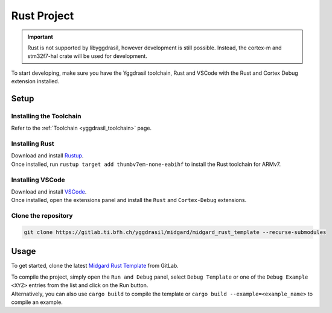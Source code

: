 .. _hal_rust:

Rust Project
============

.. important::

    Rust is not supported by libyggdrasil, however development is still possible. Instead, the cortex-m and stm32f7-hal crate will be used for development.

To start developing, make sure you have the Yggdrasil toolchain, Rust and VSCode with the Rust and Cortex Debug extension installed.

Setup
-----

Installing the Toolchain
^^^^^^^^^^^^^^^^^^^^^^^^

Refer to the :ref:`Toolchain <yggdrasil_toolchain>` page.

Installing Rust
^^^^^^^^^^^^^^^

| Download and install `Rustup <https://rustup.rs/>`_.
| Once installed, run ``rustup target add thumbv7em-none-eabihf`` to install the Rust toolchain for ARMv7.

Installing VSCode
^^^^^^^^^^^^^^^^^

| Download and install `VSCode <https://code.visualstudio.com/>`_.
| Once installed, open the extensions panel and install the ``Rust`` and ``Cortex-Debug`` extensions.

Clone the repository
^^^^^^^^^^^^^^^^^^^^

.. code-block:: sh
    
    git clone https://gitlab.ti.bfh.ch/yggdrasil/midgard/midgard_rust_template --recurse-submodules


Usage
-----

To get started, clone the latest `Midgard Rust Template <https://gitlab.ti.bfh.ch/yggdrasil/midgard/midgard_rust_template>`_ from GitLab. 

| To compile the project, simply open the ``Run and Debug`` panel, select ``Debug Template`` or one of the ``Debug Example <XYZ>`` entries from the list and click on the Run button.
| Alternatively, you can also use ``cargo build`` to compile the template or ``cargo build --example=<example_name>`` to compile an example. 